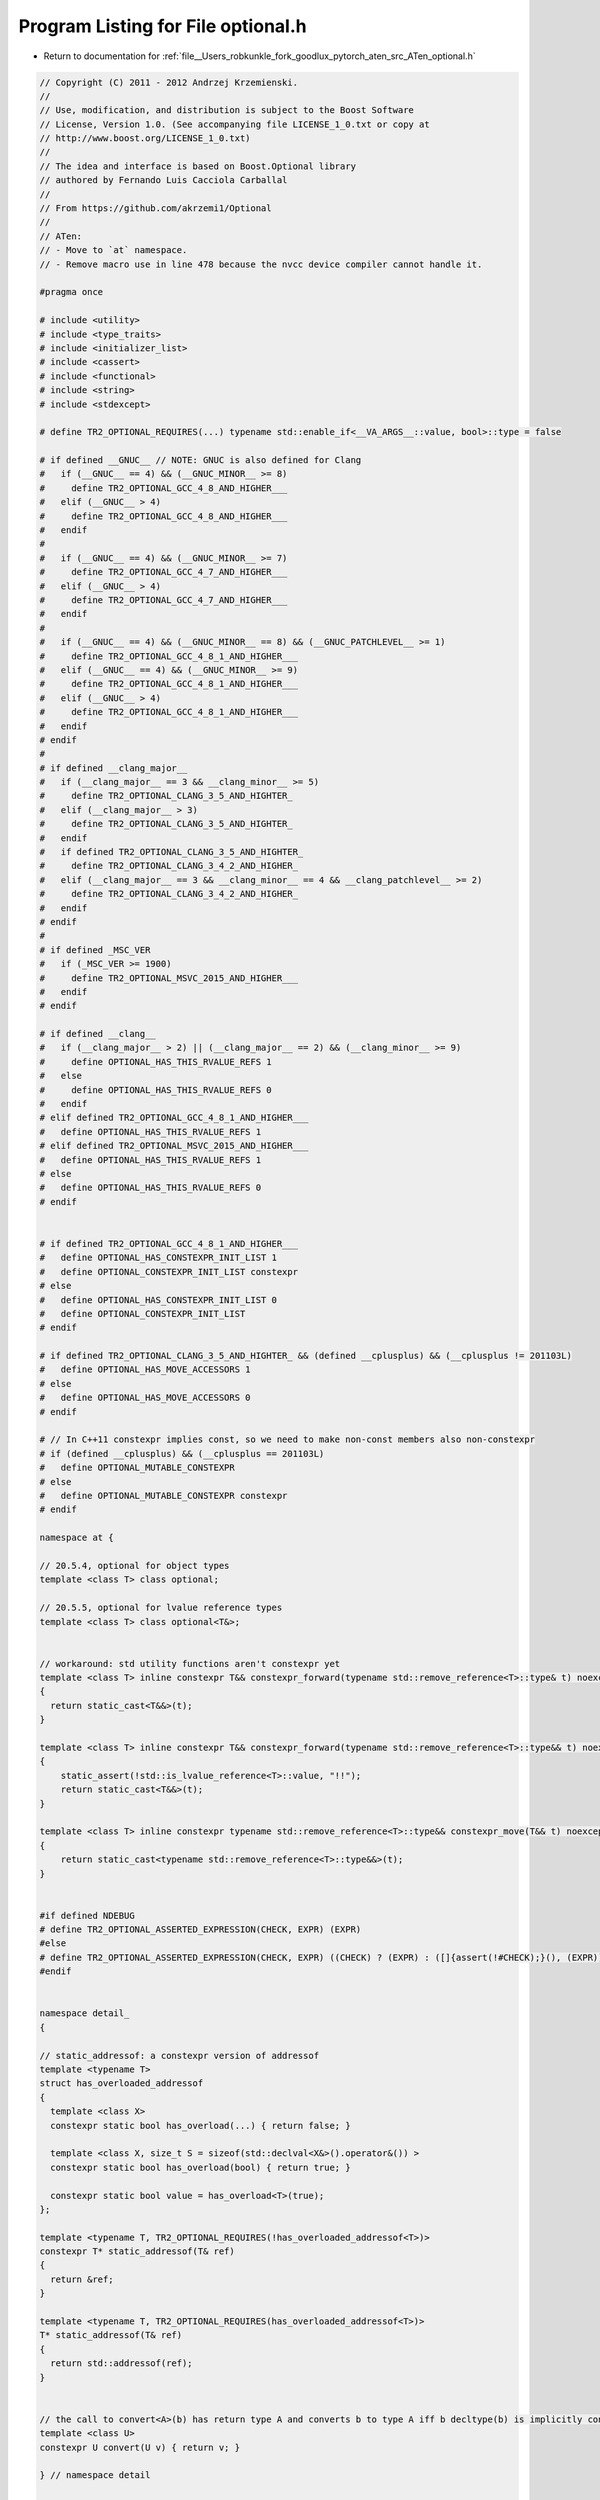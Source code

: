 
.. _program_listing_file__Users_robkunkle_fork_goodlux_pytorch_aten_src_ATen_optional.h:

Program Listing for File optional.h
===================================

- Return to documentation for :ref:`file__Users_robkunkle_fork_goodlux_pytorch_aten_src_ATen_optional.h`

.. code-block:: cpp

   // Copyright (C) 2011 - 2012 Andrzej Krzemienski.
   //
   // Use, modification, and distribution is subject to the Boost Software
   // License, Version 1.0. (See accompanying file LICENSE_1_0.txt or copy at
   // http://www.boost.org/LICENSE_1_0.txt)
   //
   // The idea and interface is based on Boost.Optional library
   // authored by Fernando Luis Cacciola Carballal
   //
   // From https://github.com/akrzemi1/Optional
   //
   // ATen:
   // - Move to `at` namespace.
   // - Remove macro use in line 478 because the nvcc device compiler cannot handle it.
   
   #pragma once
   
   # include <utility>
   # include <type_traits>
   # include <initializer_list>
   # include <cassert>
   # include <functional>
   # include <string>
   # include <stdexcept>
   
   # define TR2_OPTIONAL_REQUIRES(...) typename std::enable_if<__VA_ARGS__::value, bool>::type = false
   
   # if defined __GNUC__ // NOTE: GNUC is also defined for Clang
   #   if (__GNUC__ == 4) && (__GNUC_MINOR__ >= 8)
   #     define TR2_OPTIONAL_GCC_4_8_AND_HIGHER___
   #   elif (__GNUC__ > 4)
   #     define TR2_OPTIONAL_GCC_4_8_AND_HIGHER___
   #   endif
   #
   #   if (__GNUC__ == 4) && (__GNUC_MINOR__ >= 7)
   #     define TR2_OPTIONAL_GCC_4_7_AND_HIGHER___
   #   elif (__GNUC__ > 4)
   #     define TR2_OPTIONAL_GCC_4_7_AND_HIGHER___
   #   endif
   #
   #   if (__GNUC__ == 4) && (__GNUC_MINOR__ == 8) && (__GNUC_PATCHLEVEL__ >= 1)
   #     define TR2_OPTIONAL_GCC_4_8_1_AND_HIGHER___
   #   elif (__GNUC__ == 4) && (__GNUC_MINOR__ >= 9)
   #     define TR2_OPTIONAL_GCC_4_8_1_AND_HIGHER___
   #   elif (__GNUC__ > 4)
   #     define TR2_OPTIONAL_GCC_4_8_1_AND_HIGHER___
   #   endif
   # endif
   #
   # if defined __clang_major__
   #   if (__clang_major__ == 3 && __clang_minor__ >= 5)
   #     define TR2_OPTIONAL_CLANG_3_5_AND_HIGHTER_
   #   elif (__clang_major__ > 3)
   #     define TR2_OPTIONAL_CLANG_3_5_AND_HIGHTER_
   #   endif
   #   if defined TR2_OPTIONAL_CLANG_3_5_AND_HIGHTER_
   #     define TR2_OPTIONAL_CLANG_3_4_2_AND_HIGHER_
   #   elif (__clang_major__ == 3 && __clang_minor__ == 4 && __clang_patchlevel__ >= 2)
   #     define TR2_OPTIONAL_CLANG_3_4_2_AND_HIGHER_
   #   endif
   # endif
   #
   # if defined _MSC_VER
   #   if (_MSC_VER >= 1900)
   #     define TR2_OPTIONAL_MSVC_2015_AND_HIGHER___
   #   endif
   # endif
   
   # if defined __clang__
   #   if (__clang_major__ > 2) || (__clang_major__ == 2) && (__clang_minor__ >= 9)
   #     define OPTIONAL_HAS_THIS_RVALUE_REFS 1
   #   else
   #     define OPTIONAL_HAS_THIS_RVALUE_REFS 0
   #   endif
   # elif defined TR2_OPTIONAL_GCC_4_8_1_AND_HIGHER___
   #   define OPTIONAL_HAS_THIS_RVALUE_REFS 1
   # elif defined TR2_OPTIONAL_MSVC_2015_AND_HIGHER___
   #   define OPTIONAL_HAS_THIS_RVALUE_REFS 1
   # else
   #   define OPTIONAL_HAS_THIS_RVALUE_REFS 0
   # endif
   
   
   # if defined TR2_OPTIONAL_GCC_4_8_1_AND_HIGHER___
   #   define OPTIONAL_HAS_CONSTEXPR_INIT_LIST 1
   #   define OPTIONAL_CONSTEXPR_INIT_LIST constexpr
   # else
   #   define OPTIONAL_HAS_CONSTEXPR_INIT_LIST 0
   #   define OPTIONAL_CONSTEXPR_INIT_LIST
   # endif
   
   # if defined TR2_OPTIONAL_CLANG_3_5_AND_HIGHTER_ && (defined __cplusplus) && (__cplusplus != 201103L)
   #   define OPTIONAL_HAS_MOVE_ACCESSORS 1
   # else
   #   define OPTIONAL_HAS_MOVE_ACCESSORS 0
   # endif
   
   # // In C++11 constexpr implies const, so we need to make non-const members also non-constexpr
   # if (defined __cplusplus) && (__cplusplus == 201103L)
   #   define OPTIONAL_MUTABLE_CONSTEXPR
   # else
   #   define OPTIONAL_MUTABLE_CONSTEXPR constexpr
   # endif
   
   namespace at {
   
   // 20.5.4, optional for object types
   template <class T> class optional;
   
   // 20.5.5, optional for lvalue reference types
   template <class T> class optional<T&>;
   
   
   // workaround: std utility functions aren't constexpr yet
   template <class T> inline constexpr T&& constexpr_forward(typename std::remove_reference<T>::type& t) noexcept
   {
     return static_cast<T&&>(t);
   }
   
   template <class T> inline constexpr T&& constexpr_forward(typename std::remove_reference<T>::type&& t) noexcept
   {
       static_assert(!std::is_lvalue_reference<T>::value, "!!");
       return static_cast<T&&>(t);
   }
   
   template <class T> inline constexpr typename std::remove_reference<T>::type&& constexpr_move(T&& t) noexcept
   {
       return static_cast<typename std::remove_reference<T>::type&&>(t);
   }
   
   
   #if defined NDEBUG
   # define TR2_OPTIONAL_ASSERTED_EXPRESSION(CHECK, EXPR) (EXPR)
   #else
   # define TR2_OPTIONAL_ASSERTED_EXPRESSION(CHECK, EXPR) ((CHECK) ? (EXPR) : ([]{assert(!#CHECK);}(), (EXPR)))
   #endif
   
   
   namespace detail_
   {
   
   // static_addressof: a constexpr version of addressof
   template <typename T>
   struct has_overloaded_addressof
   {
     template <class X>
     constexpr static bool has_overload(...) { return false; }
   
     template <class X, size_t S = sizeof(std::declval<X&>().operator&()) >
     constexpr static bool has_overload(bool) { return true; }
   
     constexpr static bool value = has_overload<T>(true);
   };
   
   template <typename T, TR2_OPTIONAL_REQUIRES(!has_overloaded_addressof<T>)>
   constexpr T* static_addressof(T& ref)
   {
     return &ref;
   }
   
   template <typename T, TR2_OPTIONAL_REQUIRES(has_overloaded_addressof<T>)>
   T* static_addressof(T& ref)
   {
     return std::addressof(ref);
   }
   
   
   // the call to convert<A>(b) has return type A and converts b to type A iff b decltype(b) is implicitly convertible to A
   template <class U>
   constexpr U convert(U v) { return v; }
   
   } // namespace detail
   
   
   constexpr struct trivial_init_t{} trivial_init{};
   
   
   // 20.5.6, In-place construction
   constexpr struct in_place_t{} in_place{};
   
   
   // 20.5.7, Disengaged state indicator
   struct nullopt_t
   {
     struct init{};
     constexpr explicit nullopt_t(init){}
   };
   constexpr nullopt_t nullopt{nullopt_t::init()};
   
   
   // 20.5.8, class bad_optional_access
   class bad_optional_access : public std::logic_error {
   public:
     explicit bad_optional_access(const std::string& what_arg) : logic_error{what_arg} {}
     explicit bad_optional_access(const char* what_arg) : logic_error{what_arg} {}
   };
   
   
   template <class T>
   union storage_t
   {
     unsigned char dummy_;
     T value_;
   
     constexpr storage_t( trivial_init_t ) noexcept : dummy_() {};
   
     template <class... Args>
     constexpr storage_t( Args&&... args ) : value_(constexpr_forward<Args>(args)...) {}
   
     ~storage_t(){}
   };
   
   
   template <class T>
   union constexpr_storage_t
   {
       unsigned char dummy_;
       T value_;
   
       constexpr constexpr_storage_t( trivial_init_t ) noexcept : dummy_() {};
   
       template <class... Args>
       constexpr constexpr_storage_t( Args&&... args ) : value_(constexpr_forward<Args>(args)...) {}
   
       ~constexpr_storage_t() = default;
   };
   
   
   template <class T>
   struct optional_base
   {
       bool init_;
       storage_t<T> storage_;
   
       constexpr optional_base() noexcept : init_(false), storage_(trivial_init) {};
   
       explicit constexpr optional_base(const T& v) : init_(true), storage_(v) {}
   
       explicit constexpr optional_base(T&& v) : init_(true), storage_(constexpr_move(v)) {}
   
       template <class... Args> explicit optional_base(in_place_t, Args&&... args)
           : init_(true), storage_(constexpr_forward<Args>(args)...) {}
   
       template <class U, class... Args, TR2_OPTIONAL_REQUIRES(std::is_constructible<T, std::initializer_list<U>>)>
       explicit optional_base(in_place_t, std::initializer_list<U> il, Args&&... args)
           : init_(true), storage_(il, std::forward<Args>(args)...) {}
   
       ~optional_base() { if (init_) storage_.value_.T::~T(); }
   };
   
   
   template <class T>
   struct constexpr_optional_base
   {
       bool init_;
       constexpr_storage_t<T> storage_;
   
       constexpr constexpr_optional_base() noexcept : init_(false), storage_(trivial_init) {};
   
       explicit constexpr constexpr_optional_base(const T& v) : init_(true), storage_(v) {}
   
       explicit constexpr constexpr_optional_base(T&& v) : init_(true), storage_(constexpr_move(v)) {}
   
       template <class... Args> explicit constexpr constexpr_optional_base(in_place_t, Args&&... args)
         : init_(true), storage_(constexpr_forward<Args>(args)...) {}
   
       template <class U, class... Args, TR2_OPTIONAL_REQUIRES(std::is_constructible<T, std::initializer_list<U>>)>
       OPTIONAL_CONSTEXPR_INIT_LIST explicit constexpr_optional_base(in_place_t, std::initializer_list<U> il, Args&&... args)
         : init_(true), storage_(il, std::forward<Args>(args)...) {}
   
       ~constexpr_optional_base() = default;
   };
   
   template <class T>
   using OptionalBase = typename std::conditional<
       std::is_trivially_destructible<T>::value,                          // if possible
       constexpr_optional_base<typename std::remove_const<T>::type>, // use base with trivial destructor
       optional_base<typename std::remove_const<T>::type>
   >::type;
   
   
   
   template <class T>
   class optional : private OptionalBase<T>
   {
     static_assert( !std::is_same<typename std::decay<T>::type, nullopt_t>::value, "bad T" );
     static_assert( !std::is_same<typename std::decay<T>::type, in_place_t>::value, "bad T" );
   
   
     constexpr bool initialized() const noexcept { return OptionalBase<T>::init_; }
     typename std::remove_const<T>::type* dataptr() {  return std::addressof(OptionalBase<T>::storage_.value_); }
     constexpr const T* dataptr() const { return detail_::static_addressof(OptionalBase<T>::storage_.value_); }
   
   # if OPTIONAL_HAS_THIS_RVALUE_REFS == 1
     constexpr const T& contained_val() const& { return OptionalBase<T>::storage_.value_; }
   #   if OPTIONAL_HAS_MOVE_ACCESSORS == 1
     OPTIONAL_MUTABLE_CONSTEXPR T&& contained_val() && { return std::move(OptionalBase<T>::storage_.value_); }
     OPTIONAL_MUTABLE_CONSTEXPR T& contained_val() & { return OptionalBase<T>::storage_.value_; }
   #   else
     T& contained_val() & { return OptionalBase<T>::storage_.value_; }
     T&& contained_val() && { return std::move(OptionalBase<T>::storage_.value_); }
   #   endif
   # else
     constexpr const T& contained_val() const { return OptionalBase<T>::storage_.value_; }
     T& contained_val() { return OptionalBase<T>::storage_.value_; }
   # endif
   
     void clear() noexcept {
       if (initialized()) dataptr()->T::~T();
       OptionalBase<T>::init_ = false;
     }
   
     template <class... Args>
     void initialize(Args&&... args) noexcept(noexcept(T(std::forward<Args>(args)...)))
     {
       assert(!OptionalBase<T>::init_);
       ::new (static_cast<void*>(dataptr())) T(std::forward<Args>(args)...);
       OptionalBase<T>::init_ = true;
     }
   
     template <class U, class... Args>
     void initialize(std::initializer_list<U> il, Args&&... args) noexcept(noexcept(T(il, std::forward<Args>(args)...)))
     {
       assert(!OptionalBase<T>::init_);
       ::new (static_cast<void*>(dataptr())) T(il, std::forward<Args>(args)...);
       OptionalBase<T>::init_ = true;
     }
   
   public:
     typedef T value_type;
   
     // 20.5.5.1, constructors
     constexpr optional() noexcept : OptionalBase<T>()  {};
     constexpr optional(nullopt_t) noexcept : OptionalBase<T>() {};
   
     optional(const optional& rhs)
     : OptionalBase<T>()
     {
       if (rhs.initialized()) {
           ::new (static_cast<void*>(dataptr())) T(*rhs);
           OptionalBase<T>::init_ = true;
       }
     }
   
     optional(optional&& rhs) noexcept(std::is_nothrow_move_constructible<T>::value)
     : OptionalBase<T>()
     {
       if (rhs.initialized()) {
           ::new (static_cast<void*>(dataptr())) T(std::move(*rhs));
           OptionalBase<T>::init_ = true;
       }
     }
   
     constexpr optional(const T& v) : OptionalBase<T>(v) {}
   
     constexpr optional(T&& v) : OptionalBase<T>(constexpr_move(v)) {}
   
     template <class... Args>
     explicit constexpr optional(in_place_t, Args&&... args)
     : OptionalBase<T>(in_place_t{}, constexpr_forward<Args>(args)...) {}
   
     template <class U, class... Args, TR2_OPTIONAL_REQUIRES(std::is_constructible<T, std::initializer_list<U>>)>
     OPTIONAL_CONSTEXPR_INIT_LIST explicit optional(in_place_t, std::initializer_list<U> il, Args&&... args)
     : OptionalBase<T>(in_place_t{}, il, constexpr_forward<Args>(args)...) {}
   
     // 20.5.4.2, Destructor
     ~optional() = default;
   
     // 20.5.4.3, assignment
     optional& operator=(nullopt_t) noexcept
     {
       clear();
       return *this;
     }
   
     optional& operator=(const optional& rhs)
     {
       if      (initialized() == true  && rhs.initialized() == false) clear();
       else if (initialized() == false && rhs.initialized() == true)  initialize(*rhs);
       else if (initialized() == true  && rhs.initialized() == true)  contained_val() = *rhs;
       return *this;
     }
   
     optional& operator=(optional&& rhs)
     noexcept(std::is_nothrow_move_assignable<T>::value && std::is_nothrow_move_constructible<T>::value)
     {
       if      (initialized() == true  && rhs.initialized() == false) clear();
       else if (initialized() == false && rhs.initialized() == true)  initialize(std::move(*rhs));
       else if (initialized() == true  && rhs.initialized() == true)  contained_val() = std::move(*rhs);
       return *this;
     }
   
     template <class U>
     auto operator=(U&& v)
     -> typename std::enable_if
     <
       std::is_same<typename std::decay<U>::type, T>::value,
       optional&
     >::type
     {
       if (initialized()) { contained_val() = std::forward<U>(v); }
       else               { initialize(std::forward<U>(v));  }
       return *this;
     }
   
   
     template <class... Args>
     void emplace(Args&&... args)
     {
       clear();
       initialize(std::forward<Args>(args)...);
     }
   
     template <class U, class... Args>
     void emplace(std::initializer_list<U> il, Args&&... args)
     {
       clear();
       initialize<U, Args...>(il, std::forward<Args>(args)...);
     }
   
     // 20.5.4.4, Swap
     void swap(optional<T>& rhs) noexcept(std::is_nothrow_move_constructible<T>::value && noexcept(swap(std::declval<T&>(), std::declval<T&>())))
     {
       if      (initialized() == true  && rhs.initialized() == false) { rhs.initialize(std::move(**this)); clear(); }
       else if (initialized() == false && rhs.initialized() == true)  { initialize(std::move(*rhs)); rhs.clear(); }
       else if (initialized() == true  && rhs.initialized() == true)  { using std::swap; swap(**this, *rhs); }
     }
   
     // 20.5.4.5, Observers
   
     explicit constexpr operator bool() const noexcept { return initialized(); }
     constexpr bool has_value() const noexcept { return initialized(); }
   
     constexpr T const* operator ->() const {
       return TR2_OPTIONAL_ASSERTED_EXPRESSION(initialized(), dataptr());
     }
   
   # if OPTIONAL_HAS_MOVE_ACCESSORS == 1
   
     OPTIONAL_MUTABLE_CONSTEXPR T* operator ->() {
       assert (initialized());
       return dataptr();
     }
   
     constexpr T const& operator *() const& {
       return TR2_OPTIONAL_ASSERTED_EXPRESSION(initialized(), contained_val());
     }
   
     OPTIONAL_MUTABLE_CONSTEXPR T& operator *() & {
       assert (initialized());
       return contained_val();
     }
   
     OPTIONAL_MUTABLE_CONSTEXPR T&& operator *() && {
       assert (initialized());
       return constexpr_move(contained_val());
     }
   
     constexpr T const& value() const& {
       return initialized() ? contained_val() : (throw bad_optional_access("bad optional access"), contained_val());
     }
   
     OPTIONAL_MUTABLE_CONSTEXPR T& value() & {
       return initialized() ? contained_val() : (throw bad_optional_access("bad optional access"), contained_val());
     }
   
     OPTIONAL_MUTABLE_CONSTEXPR T&& value() && {
       if (!initialized()) throw bad_optional_access("bad optional access");
       return std::move(contained_val());
     }
   
   # else
   
     T* operator ->() {
       assert (initialized());
       return dataptr();
     }
   
     constexpr T const& operator *() const {
       return contained_val();
     }
   
     T& operator *() {
       assert (initialized());
       return contained_val();
     }
   
     constexpr T const& value() const {
       return initialized() ? contained_val() : (throw bad_optional_access("bad optional access"), contained_val());
     }
   
     T& value() {
       return initialized() ? contained_val() : (throw bad_optional_access("bad optional access"), contained_val());
     }
   
   # endif
   
   # if OPTIONAL_HAS_THIS_RVALUE_REFS == 1
   
     template <class V>
     constexpr T value_or(V&& v) const&
     {
       return *this ? **this : detail_::convert<T>(constexpr_forward<V>(v));
     }
   
   #   if OPTIONAL_HAS_MOVE_ACCESSORS == 1
   
     template <class V>
     OPTIONAL_MUTABLE_CONSTEXPR T value_or(V&& v) &&
     {
       return *this ? constexpr_move(const_cast<optional<T>&>(*this).contained_val()) : detail_::convert<T>(constexpr_forward<V>(v));
     }
   
   #   else
   
     template <class V>
     T value_or(V&& v) &&
     {
       return *this ? constexpr_move(const_cast<optional<T>&>(*this).contained_val()) : detail_::convert<T>(constexpr_forward<V>(v));
     }
   
   #   endif
   
   # else
   
     template <class V>
     constexpr T value_or(V&& v) const
     {
       return *this ? **this : detail_::convert<T>(constexpr_forward<V>(v));
     }
   
   # endif
   
     // 20.6.3.6, modifiers
     void reset() noexcept { clear(); }
   };
   
   
   template <class T>
   class optional<T&>
   {
     static_assert( !std::is_same<T, nullopt_t>::value, "bad T" );
     static_assert( !std::is_same<T, in_place_t>::value, "bad T" );
     T* ref;
   
   public:
   
     // 20.5.5.1, construction/destruction
     constexpr optional() noexcept : ref(nullptr) {}
   
     constexpr optional(nullopt_t) noexcept : ref(nullptr) {}
   
     constexpr optional(T& v) noexcept : ref(detail_::static_addressof(v)) {}
   
     optional(T&&) = delete;
   
     constexpr optional(const optional& rhs) noexcept : ref(rhs.ref) {}
   
     explicit constexpr optional(in_place_t, T& v) noexcept : ref(detail_::static_addressof(v)) {}
   
     explicit optional(in_place_t, T&&) = delete;
   
     ~optional() = default;
   
     // 20.5.5.2, mutation
     optional& operator=(nullopt_t) noexcept {
       ref = nullptr;
       return *this;
     }
   
     // optional& operator=(const optional& rhs) noexcept {
       // ref = rhs.ref;
       // return *this;
     // }
   
     // optional& operator=(optional&& rhs) noexcept {
       // ref = rhs.ref;
       // return *this;
     // }
   
     template <typename U>
     auto operator=(U&& rhs) noexcept
     -> typename std::enable_if
     <
       std::is_same<typename std::decay<U>::type, optional<T&>>::value,
       optional&
     >::type
     {
       ref = rhs.ref;
       return *this;
     }
   
     template <typename U>
     auto operator=(U&& rhs) noexcept
     -> typename std::enable_if
     <
       !std::is_same<typename std::decay<U>::type, optional<T&>>::value,
       optional&
     >::type
     = delete;
   
     void emplace(T& v) noexcept {
       ref = detail_::static_addressof(v);
     }
   
     void emplace(T&&) = delete;
   
   
     void swap(optional<T&>& rhs) noexcept
     {
       std::swap(ref, rhs.ref);
     }
   
     // 20.5.5.3, observers
     constexpr T* operator->() const {
       return TR2_OPTIONAL_ASSERTED_EXPRESSION(ref, ref);
     }
   
     constexpr T& operator*() const {
       return TR2_OPTIONAL_ASSERTED_EXPRESSION(ref, *ref);
     }
   
     constexpr T& value() const {
       return ref ? *ref : (throw bad_optional_access("bad optional access"), *ref);
     }
   
     explicit constexpr operator bool() const noexcept {
       return ref != nullptr;
     }
   
     constexpr bool has_value() const noexcept {
       return ref != nullptr;
     }
   
     template <class V>
     constexpr typename std::decay<T>::type value_or(V&& v) const
     {
       return *this ? **this : detail_::convert<typename std::decay<T>::type>(constexpr_forward<V>(v));
     }
   
     // x.x.x.x, modifiers
     void reset() noexcept { ref = nullptr; }
   };
   
   
   template <class T>
   class optional<T&&>
   {
     static_assert( sizeof(T) == 0, "optional rvalue references disallowed" );
   };
   
   
   // 20.5.8, Relational operators
   template <class T> constexpr bool operator==(const optional<T>& x, const optional<T>& y)
   {
     return bool(x) != bool(y) ? false : bool(x) == false ? true : *x == *y;
   }
   
   template <class T> constexpr bool operator!=(const optional<T>& x, const optional<T>& y)
   {
     return !(x == y);
   }
   
   template <class T> constexpr bool operator<(const optional<T>& x, const optional<T>& y)
   {
     return (!y) ? false : (!x) ? true : *x < *y;
   }
   
   template <class T> constexpr bool operator>(const optional<T>& x, const optional<T>& y)
   {
     return (y < x);
   }
   
   template <class T> constexpr bool operator<=(const optional<T>& x, const optional<T>& y)
   {
     return !(y < x);
   }
   
   template <class T> constexpr bool operator>=(const optional<T>& x, const optional<T>& y)
   {
     return !(x < y);
   }
   
   
   // 20.5.9, Comparison with nullopt
   template <class T> constexpr bool operator==(const optional<T>& x, nullopt_t) noexcept
   {
     return (!x);
   }
   
   template <class T> constexpr bool operator==(nullopt_t, const optional<T>& x) noexcept
   {
     return (!x);
   }
   
   template <class T> constexpr bool operator!=(const optional<T>& x, nullopt_t) noexcept
   {
     return bool(x);
   }
   
   template <class T> constexpr bool operator!=(nullopt_t, const optional<T>& x) noexcept
   {
     return bool(x);
   }
   
   template <class T> constexpr bool operator<(const optional<T>&, nullopt_t) noexcept
   {
     return false;
   }
   
   template <class T> constexpr bool operator<(nullopt_t, const optional<T>& x) noexcept
   {
     return bool(x);
   }
   
   template <class T> constexpr bool operator<=(const optional<T>& x, nullopt_t) noexcept
   {
     return (!x);
   }
   
   template <class T> constexpr bool operator<=(nullopt_t, const optional<T>&) noexcept
   {
     return true;
   }
   
   template <class T> constexpr bool operator>(const optional<T>& x, nullopt_t) noexcept
   {
     return bool(x);
   }
   
   template <class T> constexpr bool operator>(nullopt_t, const optional<T>&) noexcept
   {
     return false;
   }
   
   template <class T> constexpr bool operator>=(const optional<T>&, nullopt_t) noexcept
   {
     return true;
   }
   
   template <class T> constexpr bool operator>=(nullopt_t, const optional<T>& x) noexcept
   {
     return (!x);
   }
   
   
   
   // 20.5.10, Comparison with T
   template <class T> constexpr bool operator==(const optional<T>& x, const T& v)
   {
     return bool(x) ? *x == v : false;
   }
   
   template <class T> constexpr bool operator==(const T& v, const optional<T>& x)
   {
     return bool(x) ? v == *x : false;
   }
   
   template <class T> constexpr bool operator!=(const optional<T>& x, const T& v)
   {
     return bool(x) ? *x != v : true;
   }
   
   template <class T> constexpr bool operator!=(const T& v, const optional<T>& x)
   {
     return bool(x) ? v != *x : true;
   }
   
   template <class T> constexpr bool operator<(const optional<T>& x, const T& v)
   {
     return bool(x) ? *x < v : true;
   }
   
   template <class T> constexpr bool operator>(const T& v, const optional<T>& x)
   {
     return bool(x) ? v > *x : true;
   }
   
   template <class T> constexpr bool operator>(const optional<T>& x, const T& v)
   {
     return bool(x) ? *x > v : false;
   }
   
   template <class T> constexpr bool operator<(const T& v, const optional<T>& x)
   {
     return bool(x) ? v < *x : false;
   }
   
   template <class T> constexpr bool operator>=(const optional<T>& x, const T& v)
   {
     return bool(x) ? *x >= v : false;
   }
   
   template <class T> constexpr bool operator<=(const T& v, const optional<T>& x)
   {
     return bool(x) ? v <= *x : false;
   }
   
   template <class T> constexpr bool operator<=(const optional<T>& x, const T& v)
   {
     return bool(x) ? *x <= v : true;
   }
   
   template <class T> constexpr bool operator>=(const T& v, const optional<T>& x)
   {
     return bool(x) ? v >= *x : true;
   }
   
   
   // Comparison of optional<T&> with T
   template <class T> constexpr bool operator==(const optional<T&>& x, const T& v)
   {
     return bool(x) ? *x == v : false;
   }
   
   template <class T> constexpr bool operator==(const T& v, const optional<T&>& x)
   {
     return bool(x) ? v == *x : false;
   }
   
   template <class T> constexpr bool operator!=(const optional<T&>& x, const T& v)
   {
     return bool(x) ? *x != v : true;
   }
   
   template <class T> constexpr bool operator!=(const T& v, const optional<T&>& x)
   {
     return bool(x) ? v != *x : true;
   }
   
   template <class T> constexpr bool operator<(const optional<T&>& x, const T& v)
   {
     return bool(x) ? *x < v : true;
   }
   
   template <class T> constexpr bool operator>(const T& v, const optional<T&>& x)
   {
     return bool(x) ? v > *x : true;
   }
   
   template <class T> constexpr bool operator>(const optional<T&>& x, const T& v)
   {
     return bool(x) ? *x > v : false;
   }
   
   template <class T> constexpr bool operator<(const T& v, const optional<T&>& x)
   {
     return bool(x) ? v < *x : false;
   }
   
   template <class T> constexpr bool operator>=(const optional<T&>& x, const T& v)
   {
     return bool(x) ? *x >= v : false;
   }
   
   template <class T> constexpr bool operator<=(const T& v, const optional<T&>& x)
   {
     return bool(x) ? v <= *x : false;
   }
   
   template <class T> constexpr bool operator<=(const optional<T&>& x, const T& v)
   {
     return bool(x) ? *x <= v : true;
   }
   
   template <class T> constexpr bool operator>=(const T& v, const optional<T&>& x)
   {
     return bool(x) ? v >= *x : true;
   }
   
   // Comparison of optional<T const&> with T
   template <class T> constexpr bool operator==(const optional<const T&>& x, const T& v)
   {
     return bool(x) ? *x == v : false;
   }
   
   template <class T> constexpr bool operator==(const T& v, const optional<const T&>& x)
   {
     return bool(x) ? v == *x : false;
   }
   
   template <class T> constexpr bool operator!=(const optional<const T&>& x, const T& v)
   {
     return bool(x) ? *x != v : true;
   }
   
   template <class T> constexpr bool operator!=(const T& v, const optional<const T&>& x)
   {
     return bool(x) ? v != *x : true;
   }
   
   template <class T> constexpr bool operator<(const optional<const T&>& x, const T& v)
   {
     return bool(x) ? *x < v : true;
   }
   
   template <class T> constexpr bool operator>(const T& v, const optional<const T&>& x)
   {
     return bool(x) ? v > *x : true;
   }
   
   template <class T> constexpr bool operator>(const optional<const T&>& x, const T& v)
   {
     return bool(x) ? *x > v : false;
   }
   
   template <class T> constexpr bool operator<(const T& v, const optional<const T&>& x)
   {
     return bool(x) ? v < *x : false;
   }
   
   template <class T> constexpr bool operator>=(const optional<const T&>& x, const T& v)
   {
     return bool(x) ? *x >= v : false;
   }
   
   template <class T> constexpr bool operator<=(const T& v, const optional<const T&>& x)
   {
     return bool(x) ? v <= *x : false;
   }
   
   template <class T> constexpr bool operator<=(const optional<const T&>& x, const T& v)
   {
     return bool(x) ? *x <= v : true;
   }
   
   template <class T> constexpr bool operator>=(const T& v, const optional<const T&>& x)
   {
     return bool(x) ? v >= *x : true;
   }
   
   
   // 20.5.12, Specialized algorithms
   template <class T>
   void swap(optional<T>& x, optional<T>& y) noexcept(noexcept(x.swap(y)))
   {
     x.swap(y);
   }
   
   
   template <class T>
   constexpr optional<typename std::decay<T>::type> make_optional(T&& v)
   {
     return optional<typename std::decay<T>::type>(constexpr_forward<T>(v));
   }
   
   template <class X>
   constexpr optional<X&> make_optional(std::reference_wrapper<X> v)
   {
     return optional<X&>(v.get());
   }
   
   
   } // namespace at
   
   namespace std
   {
     template <typename T>
     struct hash<at::optional<T>>
     {
       typedef typename hash<T>::result_type result_type;
       typedef at::optional<T> argument_type;
   
       constexpr result_type operator()(argument_type const& arg) const {
         return arg ? std::hash<T>{}(*arg) : result_type{};
       }
     };
   
     template <typename T>
     struct hash<at::optional<T&>>
     {
       typedef typename hash<T>::result_type result_type;
       typedef at::optional<T&> argument_type;
   
       constexpr result_type operator()(argument_type const& arg) const {
         return arg ? std::hash<T>{}(*arg) : result_type{};
       }
     };
   }
   
   # undef TR2_OPTIONAL_REQUIRES
   # undef TR2_OPTIONAL_ASSERTED_EXPRESSION
